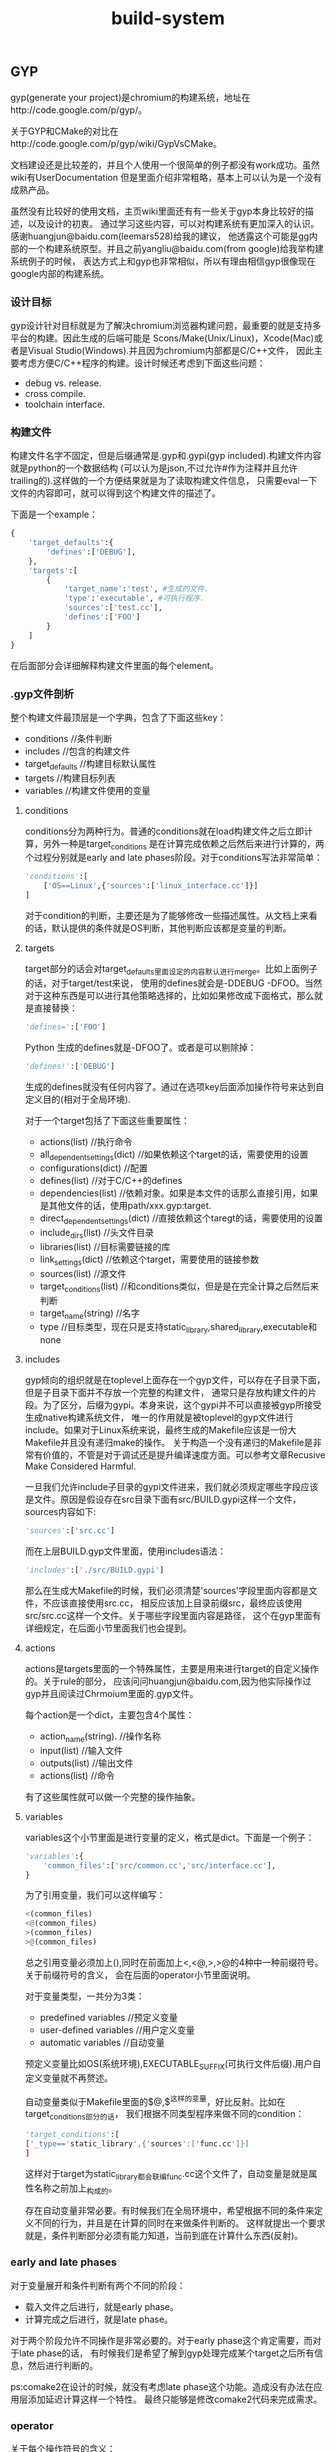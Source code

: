 #+title: build-system
** GYP
gyp(generate your project)是chromium的构建系统，地址在http://code.google.com/p/gyp/。

关于GYP和CMake的对比在http://code.google.com/p/gyp/wiki/GypVsCMake。

文档建设还是比较差的，并且个人使用一个很简单的例子都没有work成功。虽然wiki有UserDocumentation
但是里面介绍非常粗略，基本上可以认为是一个没有成熟产品。

虽然没有比较好的使用文档，主页wiki里面还有有一些关于gyp本身比较好的描述，以及设计的初衷。
通过学习这些内容，可以对构建系统有更加深入的认识。感谢huangjun@baidu.com(leemars528)给我的建议，
他透露这个可能是gg内部的一个构建系统原型。并且之前yangliu@baidu.com(from google)给我举构建系统例子的时候，
表达方式上和gyp也非常相似，所以有理由相信gyp很像现在google内部的构建系统。

*** 设计目标
gyp设计针对目标就是为了解决chromium浏览器构建问题，最重要的就是支持多平台的构建。因此生成的后端可能是
Scons/Make(Unix/Linux)，Xcode(Mac)或者是Visual Studio(Windows).并且因为chromium内部都是C/C++文件，
因此主要考虑方便C/C++程序的构建。设计时候还考虑到下面这些问题：
   - debug vs. release.
   - cross compile.
   - toolchain interface.

*** 构建文件
构建文件名字不固定，但是后缀通常是.gyp和.gypi(gyp included).构建文件内容就是python的一个数据结构
(可以认为是json,不过允许#作为注释并且允许trailing的).这样做的一个方便结果就是为了读取构建文件信息，
只需要eval一下文件的内容即可，就可以得到这个构建文件的描述了。

下面是一个example：
#+BEGIN_SRC Python
{
    'target_defaults':{
        'defines':['DEBUG'],
    },
    'targets':[
        {
            'target_name':'test', #生成的文件.
            'type':'executable', #可执行程序.
            'sources':['test.cc'],
            'defines':['FOO']
        }
    ]
}
#+END_SRC
在后面部分会详细解释构建文件里面的每个element。

*** .gyp文件剖析
整个构建文件最顶层是一个字典，包含了下面这些key：
   - conditions //条件判断
   - includes //包含的构建文件
   - target_defaults //构建目标默认属性
   - targets //构建目标列表
   - variables //构建文件使用的变量

**** conditions
conditions分为两种行为。普通的conditions就在load构建文件之后立即计算，另外一种是target_conditions
是在计算完成依赖之后然后来进行计算的，两个过程分别就是early and late phases阶段。对于conditions写法非常简单：
#+BEGIN_SRC Python
'conditions':[
    ['OS==Linux',{'sources':['linux_interface.cc']}]
]
#+END_SRC
对于condition的判断，主要还是为了能够修改一些描述属性。从文档上来看的话，默认提供的条件就是OS判断，其他判断应该都是变量的判断。

**** targets
target部分的话会对target_defaults里面设定的内容默认进行merge。比如上面例子的话，对于target/test来说，
使用的defines就会是-DDEBUG -DFOO。当然对于这种东西是可以进行其他策略选择的，比如如果修改成下面格式，那么就是直接替换：
#+BEGIN_SRC Python
'defines=':['FOO']
#+END_SRC Python
生成的defines就是-DFOO了。或者是可以剔除掉：
#+BEGIN_SRC Python
'defines!':['DEBUG']
#+END_SRC
生成的defines就没有任何内容了。通过在选项key后面添加操作符号来达到自定义目的(相对于全局环境).

对于一个target包括了下面这些重要属性：
   - actions(list) //执行命令
   - all_dependent_settings(dict) //如果依赖这个target的话，需要使用的设置
   - configurations(dict) //配置
   - defines(list) //对于C/C++的defines
   - dependencies(list) //依赖对象。如果是本文件的话那么直接引用，如果是其他文件的话，使用path/xxx.gyp:target.
   - direct_dependent_settings(dict) //直接依赖这个taregt的话，需要使用的设置
   - include_dirs(list) //头文件目录
   - libraries(list) //目标需要链接的库
   - link_settings(dict) //依赖这个target，需要使用的链接参数
   - sources(list) //源文件
   - target_conditions(list) //和conditions类似，但是是在完全计算之后然后来判断
   - target_name(string) //名字
   - type //目标类型，现在只是支持static_library,shared_library,executable和none

**** includes
gyp倾向的组织就是在toplevel上面存在一个gyp文件，可以存在子目录下面，但是子目录下面并不存放一个完整的构建文件，
通常只是存放构建文件的片段。为了区分，后缀为gypi。本身来说，这个gypi并不可以直接被gyp所接受生成native构建系统文件，
唯一的作用就是被toplevel的gyp文件进行include。如果对于Linux系统来说，最终生成的Makefile应该是一份大Makefile并且没有递归make的操作。
关于构造一个没有递归的Makefile是非常有价值的，不管是对于调试还是提升编译速度方面。可以参考文章Recusive Make Considered Harmful.

一旦我们允许include子目录的gypi文件进来，我们就必须规定哪些字段应该是文件。原因是假设存在src目录下面有src/BUILD.gypi这样一个文件，
sources内容如下:
#+BEGIN_SRC Python
'sources':['src.cc']
#+END_SRC
而在上层BUILD.gyp文件里面，使用includes语法：
#+BEGIN_SRC Python
'includes':['./src/BUILD.gypi']
#+END_SRC
那么在生成大Makefile的时候，我们必须清楚'sources'字段里面内容都是文件，不应该直接使用src.cc，
相反应该加上目录前缀src，最终应该使用src/src.cc这样一个文件。关于哪些字段里面内容是路径，
这个在gyp里面有详细规定，在后面小节里面我们也会提到。

**** actions
actions是targets里面的一个特殊属性，主要是用来进行target的自定义操作的。关于rule的部分，
应该问问huangjun@baidu.com,因为他实际操作过gyp并且阅读过Chrmoium里面的.gyp文件。

每个action是一个dict，主要包含4个属性：
   - action_name(string). //操作名称
   - input(list) //输入文件
   - outputs(list) //输出文件
   - actions(list) //命令
有了这些属性就可以做一个完整的操作抽象。

**** variables
variables这个小节里面是进行变量的定义，格式是dict。下面是一个例子：
#+BEGIN_SRC Python
'variables':{
    'common_files':['src/common.cc','src/interface.cc'],
}
#+END_SRC
为了引用变量，我们可以这样编写：
#+BEGIN_SRC Python
<(common_files)
<@(common_files)
>(common_files)
>@(common_files)
#+END_SRC
总之引用变量必须加上(),同时在前面加上<,<@,>,>@的4种中一种前缀符号。关于前缀符号的含义，
会在后面的operator小节里面说明。

对于变量类型，一共分为3类：
   - predefined variables //预定义变量
   - user-defined variables //用户定义变量
   - automatic variables //自动变量
预定义变量比如OS(系统环境),EXECUTABLE_SUFFIX(可执行文件后缀).用户自定义变量就不再赘述。

自动变量类似于Makefile里面的$@,$^这样的变量，好比反射。比如在target_conditions部分的话，
我们根据不同类型程序来做不同的condition：
#+BEGIN_SRC Python
'target_conditions':[
['_type=='static_library',{'sources':['func.cc']}]
]
#+END_SRC
这样对于target为static_library都会联编func.cc这个文件了，自动变量是就是属性名称之前加上_构成的。

存在自动变量非常必要。有时候我们在全局环境中，希望根据不同的条件来定义不同的行为，并且是在计算的同时在来做条件判断的。
这样就提出一个要求就是，条件判断部分必须有能力知道，当前到底在计算什么东西(反射)。

*** early and late phases
对于变量展开和条件判断有两个不同的阶段：
   - 载入文件之后进行，就是early phase。
   - 计算完成之后进行，就是late phase。
对于两个阶段允许不同操作是非常必要的。对于early phase这个肯定需要，而对于late phase的话，
有时候我们是希望了解到gyp处理完成某个target之后所有信息，然后进行判断的。

ps:comake2在设计的时候，就没有考虑late phase这个功能。造成没有办法在应用层添加延迟计算这样一个特性。
最终只能够是修改comake2代码来完成需求。

*** operator
关于每个操作符号的含义：
   - x= //字段内容进行覆盖
   - x? //如果字段没有定义，那么就进行覆盖
   - x+ //字段内容进行merge
   - <(x) //early phase计算变量x，并且以string类型返回结果
   - >(x) //late phase计算变量x，并且以string类型返回结果
   - <@(x) //early phase计算变量x，并且以list类型返回结果
   - >@(x) //late phase计算变量x，并且以list类型返回结果
   - x! //从已有的x字段中排除部分
   - x/ //操作允许使用include/exclude，内容是一个正则表达式来进行包含和排除列表里面内容
   - <!(x) //认为x是一个shell command，得到执行结果作为string类型返回
   - <!@(x) //认为x是一个shell command，得到执行结果作为list类型返回

*** 路径内容属性
在includes这个小节提到了，gyp规定了某些属性的内容必须为路径。这些属性是：
   - files.
   - include_dirs.
   - inputs.
   - libraries.
   - outputs.
   - sources.
但是gyp对于里面的内容也做了一些特殊处理。对于内容来说，如果以下面这些字符开头：
   - / //绝对路径
   - $ //变量
   - - //链接参数比如-lm
   - <,>,! //operator
   - 其他作为相对路径

*** 总结
gyp文档缺乏导致在分析这个系统的时候，也没有完全使用只是通过阅读文档来完成的，没有一个可以run的Makefile。
同时Makefile也想当难读(尽管如此，还是稍微看了一下生成的Makefile).最好可以结合chromium源代码来看看gyp是如何使用的(时间有限,我没有做).

gyp虽然是构建系统，并且通常来说构建文件倾向于使用描述性语言来完成，但是类json风格的描述性语言很容易形成过深的嵌套不利于阅读。
可以考虑使用其他方式描述性语言来完成。如果可以的话，结合过程语言也未尝不可。

在运行时上gyp区分early和late phase两个阶段，同时允许通过target_defaults这样一个section来设定全局属性。
通过automatic variables这样的机制提供了反射功能，并且允许自定义操作，并且允许从外部shell中读取内容。
此外gyp允许提供跨模块之间的依赖管理(一个模块有如何这个模块被依赖的话，那么依赖这个模块的模块应该使用哪些属性).
这些都是一个强大构建系统所必须的。

从gyp层面就考虑了如何避免调用recursive make，通过规定某些属性内容只允许为路径名称并且允许include其他目录的.gpyi文件，
理论上可以生成不需要recurisve make的Makefile。同时在生成Makefile上面考虑了cross compile,out-of-source build问题。

** SCons
地址在http://www.scons.org/。

总体来说算是一个比较成熟的产品，也发布过相当多的版本经过很长时间的演化。
这里是一些已经使用scons的项目列表http://www.scons.org/wiki/SconsProjects。
可以看到比较有名的两个就是MongnoDB和v8。

*** Make缺陷
SCons对于Make缺陷也有一个总结，链接是http://scons.org/wiki/FromMakeToScons。
这里稍微总结一下，在设计Make代替品BuildSystem时候需要考虑到：
   - make的命令是不可移植的，也就是说，对于*nix和win32必须单独编写不同的make命令。
   - make对于递归目录处理会牺牲速度。同时从目录角度来说，可能会发生重复检查的情况。
   - make语法十分ugly。
   - make使用环境变量，这样造成很多问题不可复现。
   - make对于一些检查过于简单，造成很多时候你必须make clean然后重新make。
   - make缺乏自动分析编译依赖。
   - make难以调试，主要是在规则冲突方面。
客观地说除了3之外，其他都是非常严重的问题。对于3的话，要看你使用Makefile到什么程度了。
除了这些之外，如果按照Ninja的说法来说，Makefile还有一个速度过慢的缺点。

*** 构建文件
scons的构建文件名称是统一的都称为SConstruct。当然为了方便目录的组织，也允许在各个目录下面存放SConscript，
然后最上面SConstruct收集这些SConscript组织成为一个大的构建文件。

和gyp所不同的是，scons并没有生成一个所在平台的构建系统文件(linux->Makefile)，而是直接解释SConstruct来进行构建。
避开native build system文件的生成在一定程度上可以简化工作量，但是自己需要来完成整个构建活动。
同时速度可能会打一些折扣(比如现在google推出的ninja的构建系统构建系统很好，而scons就不能有效利用这个工具,而gyp只需要稍加改动就支持).
个人观点来看的话，生成native build system文件可能是一个更好的选择。

下面是一个简单例子
#+BEGIN_SRC Python
Program('main.cc')
#+END_SRC
然后使用方式是
#+BEGIN_EXAMPLE
[zhangyan@tc-cm-et18.tc.baidu.com test-scons]$ scons
scons: Reading SConscript files ...
scons: done reading SConscript files.
scons: Building targets ...
g++ -o main.o -c main.cc
g++ -o main main.o
scons: done building targets.
#+END_EXAMPLE

使用scons默认用来构建里面所有的内容。当然也可以使用scons <target>来构建某个或者是某些target。
scons -c相当于make clean,scons -Q的话可以安静地构建，只是打印出真正执行的命令。

如果是需要编译多个文件的话,可以使用python的列表格式。同时这些scons内置函数也是支持python的keyword argument这样的形式的：
#+BEGIN_SRC Python
Program(target='hello',source=['main.cc','hello.cc'])
#+END_SRC
然后我们执行
#+BEGIN_EXAMPLE
scons: Reading SConscript files ...
scons: done reading SConscript files.
scons: Building targets ...
g++ -o main.o -c main.cc
g++ -o hello.o -c hello.cc
g++ -o hello main.o hello.o
scons: done building targets.
#+END_EXAMPLE

我们可以看到，在这个SConstruct这个Python Script里面Program等东西都实现成为了scons的内置函数，
然后在表达上文件列表就是使用python列表形式。这样在一定层面上这就让用户接触到了[]这样的格式，
用户可能就会意识到当前可能是一个脚本，而不是以一种透明方式展现出来。不过通常来说,这样问题并不是很大，
用户也能够忍受列表以及keyword argument这样的东西，同时对于高级用户(熟悉python)的人也感到比较亲切。

同时我们必须注意到，scons在构建目录下面存放了一个.sconsign.dblite这样一个文件。这个文件应该是
使用sqlite这样关系数据库的。因为scons很多特性需要依赖存储数据，比如cache隐式依赖，记录文件的md5等等信息，
单独使用一个辅助文件存放信息是一个不错的选择。

*** SConstruct文件剖析
**** Builder
SConstruct主要支持的开发语言有C/C++以及Java。对于Java有专门的Builder，这里我们不谈.对于C/C++的Buidler有下面这几种：
   - Program //可执行程序
   - StaticLibrary //静态库
   - SharedLibrary //动态库
   - Object //目标文件
当然为了完备，还提供了一个万能的Buidler就是Command。对于Command来说的话，使用方式如下：
#+BEGIN_SRC Python
Command('hello',['main.cc','hello.cc'],'g++ -o $TARGET $SOURCES')
#+END_SRC
撇开具体使用方法我们不说，对于自定义命令来说，我们最主要关心三个方面：
   - target
   - dependencies
   - commands
在Command这个Builder很完整。同时为了方便还允许用户使用automatic variables，比如$TARGET和$SOURCES这两个变量，
类似于Makefile里面的$@和$^。关于Command讨论就到这里，接下来看看上面三个主要的Builder。

***** 编译参数和自动分析编译依赖
默认情况下面如果这样写的话，那么是不能够制定任何编译参数的：
#+BEGIN_SRC Python
Program('main.cc')
#+END_SRC
要不使用下一节方法一样构建一个环境，要不就需要显示地构造Object对象：
#+BEGIN_SRC Python
obj=Object('main.cc',CCFLAGS='-DDEBUG')
Program('main',obj)
#+END_SRC

默认情况下面是不会自动分析编译依赖的，也就是说,如果main.h头文件发生变化的话，是不会发生重新构建的。
为了强制能够自动分析编译依赖，需要显示写明CPPPATH，就是include path：
#+BEGIN_SRC Python
obj=Object('main.cc',CCFLAGS='-DDEBUG',CPPPATH=['.'])
Program('main',obj)
Decider('make')
#+END_SRC
Decider的意义是说按照时间戳更新的方式来检查，这个在检查依赖这节会提到。在做法上，个人猜测scons
也是使用g++ -MM -MG这样的方式来分析编译依赖。通常来说耗时会比较长。因为scons允许在调用参数中缓存上次编译依赖，
强制刷新编译依赖等，这样可以在耗时和功能上达到一个比较好的折衷。

***** 源文件使用不同参数编译
假设对于
#+BEGIN_SRC Python
env1=Environment(CCFLAGS='-DDEBUG')
env1.Program(target='debug_main',source=['main.cc'],)
env2=Environment()
env2.Program(target='release_main',source=['main.cc'])
#+END_SRC
关于Environment会在后面讲到，因为scons对于main.cc直接生成main.o这样文件，如果main.cc使用不同参数来进行编译的话如上，
那么就可能出错。scons可以检测到对于同一个target使用不同参数编译，那么在执行时：
#+BEGIN_EXAMPLE
[zhangyan@tc-cm-et18.tc.baidu.com test-scons]$ scons
scons: Reading SConscript files ...

scons: *** Two environments with different actions were specified for the same target: main.o
File "/home/zhangyan/test-scons/SConstruct", line 4, in <module>
#+END_EXAMPLE
为了解决这个问题，可以使用Object这样的Builder来指定产生不同的文件名：
#+BEGIN_SRC Python
env1=Environment(CCFLAGS='-DDEBUG')
obj1=env1.Object(target='debug_main',source=['main.cc'])
env1.Program(obj1)
env2=Environment()
obj2=env2.Object(target='release_main',source=['main.cc'])
env2.Program(obj2)
#+END_SRC
执行之后
#+BEGIN_EXAMPLE
[zhangyan@tc-cm-et18.tc.baidu.com test-scons]$ scons
scons: Reading SConscript files ...
scons: done reading SConscript files.
scons: Building targets ...
g++ -o debug_main.o -c -DDEBUG main.cc
g++ -o debug_main debug_main.o
g++ -o release_main.o -c main.cc
g++ -o release_main release_main.o
scons: done building targets.
#+END_EXAMPLE

***** 库链接
可执行程序需要进行库链接，使用方式也是非常简单。Program这个Builder下面提供LIBPATH和LIBS这两个keyword arguments，
可以用来指定所需要链接的库。

这样来写链接库首先是比较符合用户习惯的，但是这样会造成一个问题，这个在comake2中出现过，也是导致comake2并不提倡这个做法的原因，
那就是这样写的话不好构建依赖。假设下面两种写法：
#+BEGIN_SRC Python
Program('main.cc',LIBS='./lib/libcm.a')
Program('main.cc',LIBS='cm',LIBPATH=['./lib'])
#+END_SRC
很明显第1中方式不仅仅写了所链接的库，scons本身还可以从中知道依赖什么文件，而comake2的做法就是希望用户显式依赖某个库。

但是在scons中绕过了这个问题，是因为scons还有两个函数用来显示声明依赖的。对于显示声明依赖，个人看法是这个东西必须做为一个可选项，
对于小型程序显然用户希望构建系统自己生成依赖，而对于大型程序，显示声明依赖可以减少分析时间提高构建效率。

**** Dependencies
对于scons，除了在Builder里面提到的implicit dependencies这种隐式依赖，其他的依赖都必须显示说明的，或者是从指定的文件中进行分析。

***** 分析依赖
关于依赖共有两种类型，一种是普通的依赖就是A->B，另外一种是顺序依赖。顺序依赖的意思是说，其实A->B并不是真正构建A依赖于构建B。
只不过我们希望在构建顺序上，B在A构建之前。如果B发生变化，A不一定发生构建。这两种依赖分别对应于scons里面的Depends和Requires函数，
当然这个在Makefile里面也有方法表现出来。scons还提供一个函数ParseDepends可以分析g++ -MM -MG产生的.d文件，然后来判断依赖。

***** 判断依赖变化
判断依赖变化上，scons允许自己定义函数来判断文件是否发生变化。内置判断函数有下面几种：
   - Decider('make') //依赖对象修改时间是否比target修改时间大
   - Decider('timestamp-match') //依赖对象修改时间相对上次来说没有改变
   - Decider('MD5') //依赖对象内容的md5没有发生改变
   - 或者是以上这些判断方式的组合
同样依赖变化还包括构建方式的参数变化，这点是值得学习的。实现起来也不是很难，可以在数据库中记录前一个构建某个
target的输入文件以及构建参数，如果构建参数发生变化的话，那么重新构建并且在数据库中进行记录。

**** Environment
对于scons来说存在这么几个环境：
   - External Environment //外部环境，可以通过import os获得
   - Construction Environment //创建环境，我们可以在SConstruct里面填写
   - Execution Environment //执行环境，scons在执行执行时所拥有的
和make有点不同的是，scons有意不将External Environment导入到Construction Environment里面来。
理由简单也非常合理，那就是如果一旦将环境变量也纳入scons的逻辑的话，那么构建过程是不可重复的。
可就是说，在某个人机器上搞得定但是另外一个机器上搞不定仅仅是因为环境变量不同。

默认情况下面scons有一个默认的环境DefaultEnvironment()可以获得。然后我们可以在一个环境下面定义Builder等内容。
同时scons针对环境这个对象有相当多的操作，比如Clone,Repliace,Merge等。

**** Hierarchical Builds
层级目录之间的构建，在一开始也说过了，是通过导入其他目录下面的SConscript这样的文件来完成的，
最终也是在top-level directory上面发生构建。和gyp一样，SConscript也需要处理这样的问题，
就是定义哪些元素是file和directory,然后在解释的时候必须加上目录前缀。

此外，相对于gyp,scons还引入了变量的export和import机制。某个SConscript可以export一部分变量出来，
然后另一个SConscript文件可以import这个变量进去。实现方式也非常简单，就是scons假设存在一个全局的变量池
(variable pool),组织形式是一个字典。然后export就是写入这个字典，而import就是从这个字典导入内容。
跨文件之间的变量共享是非常必要的，这个在comake2里面共享编译依赖(已经做到),并且还有很强烈的需求就是共享编译参数(这点没有做到).

*** 其他问题
scons提供了install方法，允许把某个文件安装到某个目录下面去，以相同或者是不同的名字安装。

scons提供了平台无关的文件操作函数，比如copy,delete,rename,mkdir,touch等。这些函数做成为一个延迟函数对象.
有一个Execute函数可以接受这些对象立即执行。其实关于这文件操作函数，个人认为可能完全没有必要，平台无关是非常好的概念，
但是对于文件系统实在是难于抽象出来。其他不说，首先考虑文件系统的名称就够费神半天，个人觉得把大部分细节屏蔽掉就ok。
对于需要平台相关操作,那就平台相关命令吧，scons对于命令操作也包装成了一个对象，这样可以延迟执行。

scons支持out-of-source的编译方式，实现方式是通过copy源代码到另外一个地方然后进行编译，关于这么做的原因在下面地址也说了。
个人感觉，可能out-of-source的编译也不一定需要使用这种方式来完成(Android Build System就是out-of-source编译的,但是没有copy source).
http://www.scons.org/doc/2.1.0.alpha.20101125/HTML/scons-user/c3348.html

scons支持configure这样的功能，包括：
   - 检查头文件是否存在
   - 检查库是否存在
   - 检查typedef
   - 检查函数是否存在
当然这只是配置中一部分。阅读了MongnoDB的SConstruct这个文件，发现其实还有相当多的检测是需要自己来完成的，
同时可能不希望按照scons内置的configure规则来进行检查。对于configure这样一个东西是非常需要，但是相当难做。
GNU Autoconf个人感觉来说相对更加成熟一些，如果一定要做configure这样功能的话，可以首先参考一下GNU Autoconf.

scons还支持cache编译产出物这样的功能，不过个人还是觉得没有必要这么做，因为这样在scons内部实现了一个cache系统，
不仅仅加重了工作量，而且并没有做好，因为相对ccache来说，scons提供过于简单了。至于cache效率的话，是另外一个问题。
关于cache系统确实完全独立实现并且通用。

*** 总结
scons是一个文档相对来说比较完整，已经被一些大型项目所使用的，比较成熟和完善的产品。

scons本身使用Python Script来做描述文件，相对于gyp来说可读性会更好，表达功能上相对于gyp也更加强大，
但是容易造成一个问题就是速度会过慢，尤其对于scons这种执行方式。因为scons每次都是读取SConstruct/SConscript文件，
而不像gyp一样一次就生成Makefile，大部分时候是不需要变动Makefile，只是需要make的。

scons对于编译依赖来说，提供了隐式分析和显示说明两种方式来描述依赖，然后针对隐式分析编译依赖也做了一些有效的优化。
comake2在这点上也是提供了隐式分析和显示分析，但是却没有做一些优化，这样就造成每次生成Makefile时间过长。
如果是大型项目，耗时会非常长，在这些情况下面显示编写依赖可能会更好。对于依赖变化检测，也是提供了很多种方法。
并且如果构建参数发生变化，也是认为依赖发生变化，重新构建的。

scons对于构建系统构建方式，和gyp一样认为构建必须从top-level开始进行。
和gyp一样，允许每个子目录下面存放SConscript描述文件，然后在上层最终收集上来。

scons提供了环境这个概念，这点对于构建不同参数的版本作用非常大。并且scons对于环境这个概念引入也非常自然，
直接env.Program(..)和没有使用环境的Program(..)在编写内容上相差无几，同时也提供了很多关于环境的操作，并且提供一个默认环境。

和其他构建系统一样，scons还提供了平台无关文件操作，install方法，out-of-source编译，configure，以及编译产物的cache，
不过个人看来其实每个部分要不就做得相当粗糙(out-of-source编译,configure)，要不就是鸡肋(文件操作，编译产物cache，install)，
当然也可能是因为自己对于scons了解不够深入引起的。

** Ninja
地址在https://github.com/martine/ninja/blob/master/manual.asciidoc。

ninja是也是为了加速Chromium的编译(gyp也是，不过gyp提供的是一个前端，而ninja是实际描述文件。
现在已经有一个patch for gyp来生成ninja文件了)。定位非常清晰，就是达到更快的构建速度。对比的对象是没有任何递归的Makefile。
作者给出了一个实测数据,30000个文件，make使用10seconds才开始进行构建，ninja只用了1s中就开始进行构建了。

ninja的设计是对于make的缺陷的考虑，认为make有下面几点造成编译速度过慢：
   - 隐式规则，make包含很多默认推导规则。
   - 变量计算，比如编译参数应该如何计算出来。
   - 依赖对象计算。
ninja认为描述文件应该是这样的：
   - 依赖必须显式写明(为了方便可以产生依赖描述文件)
   - 没有任何变量计算
   - 没有默认规则，没有任何默认值
针对这点所以基本上可以认为ninja就是make的最最精简版。

但是ninja相对于make增加了下面这些功能，可以看到都非常有用，并且这些在上层是不能够完成的，只有在这层做：
   - 如果构建命令发生变化，那么这个构建也会重新执行。
   - 所依赖的目录在构建之前都已经创建了，因为如果不是这样的话，我们执行命令之前都要去生成目录。
   - 每条构建规则，除了执行命令之外，还允许有一个描述，真正执行打印这个描述而不是实际执行命令。
   - 每条规则的输出都是buffered的，也就是说并行编译，输出内容不会被搅和在一起。

ninja也支持order dependencies，还有一系列辅助工具比如查询某个target的依赖以及构建规则，打印出整个构建图等功能。
关于ninja文档里面没有提到如何判断依赖变化，但是如果目的是提高速度的话选用方式应该还是时间戳(学习scons之后,考虑一下时间戳的匹配可能会更快)。

** ABS
ABS(Android Build System).关于这个BuildSystem的文档可以在android的源代码的build/core/build-system.html里面找到。
ABS是虽然是使用make的，但是做了相当多的规范。首先看看ABS所规定的原则和策略有哪些：
   - 支持多平台目标
   - 使用non-recursive make
   - 支持环境和配置的设置
   - out-of-source的编译方式
   - 依赖能够自动分析出来
   - 隐藏执行命令输出
   - 允许使用GLOB语法来包含文件
   - 允许在一个directory里面编译多个targets
   - 允许每个目录有各自描述文件
希望以后支持下面这些特性：
   - 对于不同的平台可以同时编译
   - 如果头文件删除,那么依赖可以检测到
   - 能够自动进行所有平台构建

之前做过关于ABS的编译优化，稍微看过一下ABS是如何组织的。大致组织方式是在：
   - 在top-level包含Makefile。内容很简单，就是include build/core/main.mk。
   - 在build/core/main.mk里面include了每个目录下面的.mk文件。
   - 然后在build/core下面系统一系列的辅助.mk文件，比如executable.mk(编译可执行程序)，均被包含到main.mk里面。
   - 对于在每个子目录下面的Android.mk文件里面，只需要负责设置一些变量。
   - 然后在make时候，子目录变量收集起来，配合辅助.mk文件，生成一系列规则。
   - 然后进行构建。

** CMake
下面是CMake的有用链接：
   - CMake主页，http://www.cmake.org/
   - 为什么KDE会从SCons切换到CMak，.http://lwn.net/Articles/188693/
   - 台湾人写的CMake overview.ppt风格不错，http://wenku.baidu.com/view/e27778db6f1aff00bed51e60.html
   - CMake-behind scenes of code development，http://wenku.baidu.com/view/c1dbc3eb998fcc22bcd10dff.html
   - cmake --help-html cmake-help.html，可以查看CMake的内置HTML帮助页，难读但是更像是一个Specification。

cmake的全称是cross-platform makefile generator，但是猜想后来后端很多但是名字保留下来了。
现在的定位应该是cross-platform build system generator，通过读取源代码目录下面的CMakeLists.txt文件，
然后进行configure同时生成native build system所需要的构建文件。在Unix下面主要生成：
   - unix makefile.
   - code blocks - unix makefile.
   - eclipse cdt4 - unix makefile.
   - kdevelop3 - unix makefile.

cmake相对于其他构建工具优越的几点有：
   - C/C++的头文件自动分析
   - 生成Makefile进行make时候比较漂亮，能够显示编译进度
   - 生成Makefile的target比较丰富
   - cmake可以配合其他工具进行无缝集成，比如CTest/CDash
   - KDE/OepnCV已经使用了CMake，对于质量比较有保证

*** 构建文件
编写一个简单的CMakeLists.txt非常简单：
#+BEGIN_EXAMPLE
project(main)
add_executable(main main.cc)
#+END_EXAMPLE

然后进行configure并且同时生成Makefile：
#+BEGIN_EXAMPLE
[zhangyan@tc-cm-et18.tc.baidu.com test-cmake]$ cmake .
-- The C compiler identification is GNU
-- The CXX compiler identification is GNU
-- Check for working C compiler: /home/zhangyan/utils/bin/gcc
-- Check for working C compiler: /home/zhangyan/utils/bin/gcc -- works
-- Detecting C compiler ABI info
-- Detecting C compiler ABI info - done
-- Check for working CXX compiler: /usr/bin/c++
-- Check for working CXX compiler: /usr/bin/c++ -- works
-- Detecting CXX compiler ABI info
-- Detecting CXX compiler ABI info - done
-- Configuring done
-- Generating done
-- Build files have been written to: /home/zhangyan/test-cmake
#+END_EXAMPLE
输入参数指定source位置，这样来进行out-of-source的构建。cmake在第一次分析CMakeLists.txt的时候，
会对环境进行分析然后将一系列得到的环境内容保存在CMakeCache.txt文件里面，得到一系列的变量，相当于配置的选项。
然后外部允许通过自己指定来改写这些默认得到的环境，但是这个环境依然不能够被source所使用，比较好地可以被程序使用的方式，
就是像GNU Build System一样生成的config.h。关于如何生成config.h，会在特定的节里面提到。

#+BEGIN_EXAMPLE
[zhangyan@tc-cm-et18.tc.baidu.com test-cmake]$ make
[100%] Building CXX object CMakeFiles/main.dir/main.cc.o
Linking CXX executable main
[100%] Built target main
#+END_EXAMPLE

cmake本身也提供了类似于gyp的功能,将编译依赖输出graphviz的图,方便查看.

*** CMakeLists.txt解析
cmake里面提供的描述语言，内置了函数，宏，条件判断，流程控制，同时还有变量(不清楚是否有嵌套作用域)，
还有一些简单的数据结构比如整数字符串以及列表，相当的完整。

关于CMake有相当多的语法和属性，这里就不一一讲解，只是谈谈相对于其他构件系统比较独特的地方。

add_custom_command允许用户进行自定义的命，通过指定output,input,command，同时允许指定这些命令在：
   - dependencies构建之前执行
   - dependencies构建之后，但是target构建之前执行
   - target构建之后执行

add_test允许全局环境增加test用例，允许自己使用test的启动命令。

build_command能够获得某个target的构建命令。

file定义了一系列文件操作方法，为多平台的文件操作提供了抽象。

find提供了一系列查找文件，库，package，program的方法，简化配置的生成。
对于find_package内置很多检测库的方法，并且有大量的内置变量可以被使用。

set_property/get_property设置和获取属性。

include包含另外一个文件进来，语义和Make的include是一样的。而add_subdirectory添加一个子目录，对应的Makefile就是"make -C ..."。
从效果上说，cmake并没有提供类似于gyp和scons的import功能来方便进行项目的整体构建，还是将一个个目录单独进行构建。

*** 变量和属性
变量和属性其实是一个概念，我们使用$<...>来进行变量引用，而使用set来设置变量。对于里面的内容，语法如下：
#+BEGIN_EXAMPLE
OPTION:target
#+END_EXAMPLE
引用target下面的某个OPTION。这些就可以针对每个target来进行一些参数定制了。比如：
#+BEGIN_EXAMPLE
SET(cppflags:libecho.a,"-DDEBUG -W -Wall")
#+END_EXAMPLE

*** 注释
注释也作为属性存在于target或者是全局环境中.对于target的注释来说，在进行build的时候，cmake能够让注释在执行命令之前就显示出来。
这样一方面可以利于开发者来进行调试，同时产生的输出信息对于用户也更加友好。

*** 编译类型
cmake的编译类型一共分为4类，可以简化编译选项的设置：
   - Debug //调试版本
   - Release //发布版本
   - RelWithDebInfo //发布版本但是带上调试信息
   - MinSizeRel //发布版本但是简化二进制大小
可以通过-DCMAKE_BUULD_TYPE=...在命令行里面指定.使用一个编译类型会配置上一系列的编译选项，用户可以在内部继续修改这些选项。

写到这里，关于选项这种东西，有一些想法。在设计选项方面，我们必须考虑下面这几个功能：
   - 选项必须进行分配，然后可以进行批量开启。
   - 允许用户在描述文件中覆盖和增加选项。
   - 允许用户在命令行也指定这些选项。
这样在易用，功能方面能够达到比较好的折衷。

*** 生成config.h
cmake生成config.h的方法也是套用模板的方式。里面提供了一个函数，可以将类似于：
#+BEGIN_SRC Python
#define JPEG_FOUND %{jpeg_found_value}d
#+END_SRC
然后在cmake运行时环境里面存在jpeg_found_value这样变量进行替换，然后生成config.h。
非常不错的idea(猜想GNU Build System应该也是这样完成的).

*** Makefile
生成的Makefile，包含下面这样几个大的target：
   - make //默认构建
   - make <target> //构建某个target
   - make clean //删除中间构建结果
   - make depend //重新计算依赖
   - make <source>.ii / <source>.s // <source>.o //生成中间文件
cmake能够自动分析C/C++的编译依赖。同时如果CMakeLists.txt发生变化的话，那么也会重新生成Makefile。
因为时间有限，对于生成的Makefile也没有仔细分析。

*** 总结
是一个相当成熟的项目，并且有一系列的外围和cmake形成一个整体，内置了相当多的辅助函数来帮助使用其他开源的库，
所以在设计和实用性上可以看得出来是相当严肃的。

因为语法是自己定义的语言，所以学习起来有一定的成本。在描述能力上来说还是不错的，
但是缺乏一些高级的数据结构比如字典可能会造成某些情况下面使用比较麻烦。

同时cmake还提供一系列检测环境的能力，然后通过生成config.h来进行source file configuration。

最后生成的Makefile在构建时候，用户友好方面不错。并且在CMakeLists.txt变化以及源文件依赖的.h文件变化的话，
cmake会重新生成Makefile并且进行编译的。不过因为时间有限也没有对Makefile进行仔细的分析。

** Others
关于BuildSystem一些有用的链接，在这里给出：
   - Build Management Entry http://www.dmoz.org/Computers/Software/Build_Management/ 这个是关于一个构建管理项目的入口，里面有很多解决构建项目遇到问题的工具和方案
   - Make Alternatives http://freshmeat.net/articles/make-alternatives Make各种代替品
   - A.A.P http://www.a-a-p.org/tools_build.html 这是VIM作者编写的一个构建系统框架，是一个可以扩展的系统
   - Boost.Build http://www.boost.org/doc/tools/build/index.html http://www.boost.org/boost-build2/index.html Boost使用的BuildSystem，也是旨在解决C++跨平台构建问题
   - Makeit http://www.dscpl.com.au/projects/makeit/ 时间限制，没有仔细研究
   - WAF http://code.google.com/p/waf/ 基本上可以认为是和SCons的一个sibling，似乎SCons和Waf都是从某个项目分支出来的。语法上都采用了Python Script解决方案，但是Waf看上去似乎没有SCons简单。
   - SDS http://sds.sourceforge.net/index.html 时间限制，没有仔细研究
   - MSBuild http://msdn.microsoft.com/zh-cn/library/dd393574.aspx M$的构建系统，时间限制没有仔细研究，并且对于Windows下面的开发环境也不是很熟悉。唯一了解就是MSBuild也使用XML来进行描述。
   - Maven http://maven.apache.org/ Java项目开发最常使用的构建系统工具之一。Maven描述方法是使用XML来描述，虽然也可以描述一些过程化的内容，但是感觉就是没有Python Script简洁和清晰。Maven相对于之前这些构建系统，有下面几点重大改进的地方：1)规范项目目录结构 2) 引入Maven Source Code Repository概念. 规范目录结构使得大家开发Maven很容易，而Maven Source Code Repository使得协作开发非常简单，只要配置好Source Code Repo，然后Maven能够自动下载编译所需要的依赖模块并且进行编译，能够很好地进行多模块之间的持续集成开发。#note: 使用Java/JVM做开发还是离不开maven的, 这里有一些关于maven的[[file:./maven.org][笔记]].

** Comments
leemars(huangjun@baidu.com):
   - 内部构建系统*必须*要求所有模块都使用这个构建系统。
   - 模块的依赖*不应该*通过额外的系统来管理。
   - *应该*能够指定足够细致的粒度。
   - 就*应该*只依赖于需要生成接口所需要的最少内容。

关于构建系统，个人感觉这里是一个大坑，想要满足所有人的要求是非常困难的。对于构建系统，我们希望有下面这些点(一部分是我觉得应该这样做)：
   - 构建文件表达能力够强，使用Python Script，可以借鉴SCons这样的语法。
   - 生成native build system文件，一方面可以提高速度，另外一方面可以简化工作量如cmake。
   - 提供丰富变量，包括编译时和运行时。只有提供了这些变量，才能够提供更加灵活的功能如cmake。
   - 允许跨文件之间的export和import，比如使用gyp这样的方式而不是使用scons这样的方法(比较笨拙)。
   - 如果是生成Makefile，避开生成递归的Makefile，比如scons和gyp所提倡的，而cmake似乎没有这样做。
   - 允许out-of-source编译，并且避开scons这样的copy整个源代码的实现方式如cmake。
   - 允许自动分析编译依赖，并且是在make的时候自动分析，而不是在生成Makefile就写死如cmake。
   - 支持检测编译选项的改变，如果编译选项改变自动发生构建如ninja和scons.
   - 支持多种检测文件变化方式如scons。
   - 如果有定位为跨平台的构建系统的话，需要提供平台无关的文件操作，但是个人觉得会费神。
   - 提供configure的功能吗，像cmake一样提供很多内置的configure功能，但允许scons一样定制。
还有很多其他的点，一时总结的不是很完全，以后有空会继续补充(TODO)。

考虑到BuildSystem是一个相当大的坑，其实我们完全没有必要自己去完成一个构建系统，最坏情况下面使用Makefile或者是ninja就OK了。
对于baidu面临最大的问题，就是需要提供一种类似于maven的source coderepository机制，允许下载和编译所需要的依赖，
同时可以从source code中知道这个模块的依赖来满足基于主干的开发。而在底层构建的话，选用SCons或者是CMake都没有太大问题。

如果仅仅考虑上面这个问题，我们完全可以这样做：
   - 对于每个模块的最外层，提供一个COMAKE文件
   - COMAKE文件里面只是写明CONFIGS这样的东西。
   - 然后comake2 -U & comake2 -B可以帮助用户下载和搭建环境。
   - comake2能够生成一份构建系统辅助文件。
比如我们需要使用public/ub的话,我们在COMAKE里面写好
#+BEGIN_EXAMPLE
WORKROOT('../../../')
CONFIGS('public/ub')
#+END_EXAMPLE
然后生成的COMAKE.mk如下
#+BEGIN_EXAMPLE
PUBLIC_UB_PATH="../../../public/ub"
PUBLIC_UB_INCLUDE_CFLAGS="-I../../../public/ub/output/include"
PUBLIC_UB_INCLUDE_CXXFLAGS="-I../../../public/ub/output/include"
PUBLIC_UB_LIBS="../../../public/ub/output/lib/libub.a"
#+END_EXAMPLE
然后在用户自己的Makefile里面通过include来使用这些变量：
#+BEGIN_EXAMPLE
include "COMAKE.mk"
#+END_EXAMPLE

